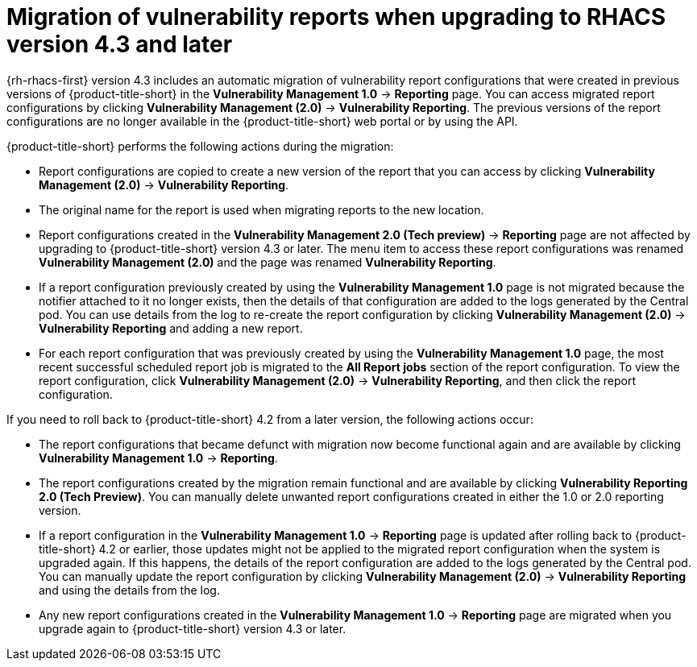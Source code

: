// Module included in the following assemblies:
//
// * operating/manage-vulnerabilities.adoc
:_mod-docs-content-type: CONCEPT
[id="vulnerability-management-migration_{context}"]
= Migration of vulnerability reports when upgrading to RHACS version 4.3 and later

[role="_abstract"]
{rh-rhacs-first} version 4.3 includes an automatic migration of vulnerability report configurations that were created in previous versions of {product-title-short} in the *Vulnerability Management 1.0* -> *Reporting* page. You can access migrated report configurations by clicking *Vulnerability Management (2.0)* -> *Vulnerability Reporting*. The previous versions of the report configurations are no longer available in the {product-title-short} web portal or by using the API.
//We can probably remove this section at some point, like after 4.2 and earlier versions are EOL.

{product-title-short} performs the following actions during the migration:

* Report configurations are copied to create a new version of the report that you can access by clicking *Vulnerability Management (2.0)* -> *Vulnerability Reporting*.
* The original name for the report is used when migrating reports to the new location.
* Report configurations created in the *Vulnerability Management 2.0 (Tech preview)* -> *Reporting* page are not affected by upgrading to {product-title-short} version 4.3 or later. The menu item to access these report configurations was renamed *Vulnerability Management (2.0)* and the page was renamed *Vulnerability Reporting*.
* If a report configuration previously created by using the *Vulnerability Management 1.0* page is not migrated because the notifier attached to it no longer exists, then the details of that configuration are added to the logs generated by the Central pod. You can use details from the log to re-create the report configuration by clicking *Vulnerability Management (2.0)* -> *Vulnerability Reporting* and adding a new report.
* For each report configuration that was previously created by using the *Vulnerability Management 1.0* page, the most recent successful scheduled report job is migrated to the *All Report jobs* section of the report configuration. To view the report configuration, click *Vulnerability Management (2.0)* -> *Vulnerability Reporting*, and then click the report configuration.

If you need to roll back to {product-title-short} 4.2 from a later version, the following actions occur:

* The report configurations that became defunct with migration now become functional again and are available by clicking *Vulnerability Management 1.0* -> *Reporting*.
* The report configurations created by the migration remain functional and are available by clicking *Vulnerability Reporting 2.0 (Tech Preview)*. You can manually delete unwanted report configurations created in either the 1.0 or 2.0 reporting version.
* If a report configuration in the *Vulnerability Management 1.0* -> *Reporting* page is updated after rolling back to {product-title-short} 4.2 or earlier, those updates might not be applied to the migrated report configuration when the system is upgraded again. If this happens, the details of the report configuration are added to the logs generated by the Central pod. You can manually update the report configuration by clicking *Vulnerability Management (2.0)* -> *Vulnerability Reporting* and using the details from the log.
* Any new report configurations created in the *Vulnerability Management 1.0* -> *Reporting* page are migrated when you upgrade again to {product-title-short} version 4.3 or later.
